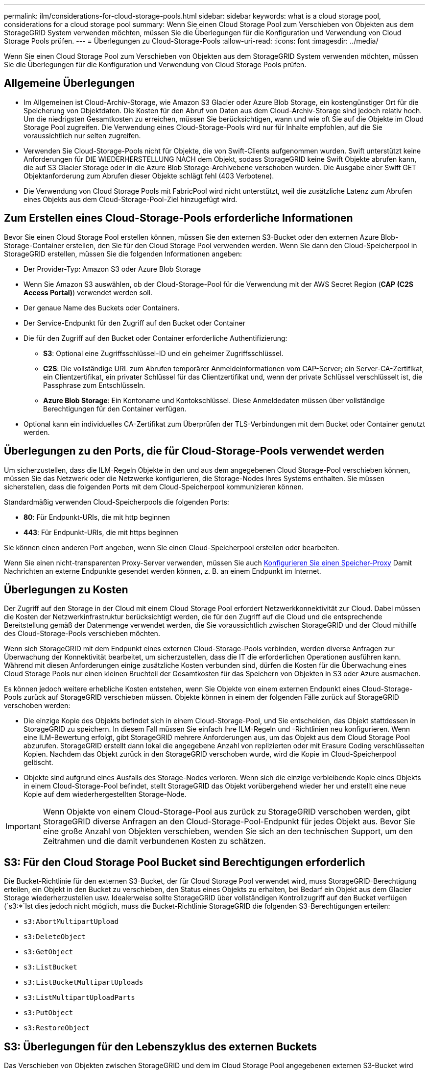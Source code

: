 ---
permalink: ilm/considerations-for-cloud-storage-pools.html 
sidebar: sidebar 
keywords: what is a cloud storage pool, considerations for a cloud storage pool 
summary: Wenn Sie einen Cloud Storage Pool zum Verschieben von Objekten aus dem StorageGRID System verwenden möchten, müssen Sie die Überlegungen für die Konfiguration und Verwendung von Cloud Storage Pools prüfen. 
---
= Überlegungen zu Cloud-Storage-Pools
:allow-uri-read: 
:icons: font
:imagesdir: ../media/


[role="lead"]
Wenn Sie einen Cloud Storage Pool zum Verschieben von Objekten aus dem StorageGRID System verwenden möchten, müssen Sie die Überlegungen für die Konfiguration und Verwendung von Cloud Storage Pools prüfen.



== Allgemeine Überlegungen

* Im Allgemeinen ist Cloud-Archiv-Storage, wie Amazon S3 Glacier oder Azure Blob Storage, ein kostengünstiger Ort für die Speicherung von Objektdaten. Die Kosten für den Abruf von Daten aus dem Cloud-Archiv-Storage sind jedoch relativ hoch. Um die niedrigsten Gesamtkosten zu erreichen, müssen Sie berücksichtigen, wann und wie oft Sie auf die Objekte im Cloud Storage Pool zugreifen. Die Verwendung eines Cloud-Storage-Pools wird nur für Inhalte empfohlen, auf die Sie voraussichtlich nur selten zugreifen.
* Verwenden Sie Cloud-Storage-Pools nicht für Objekte, die von Swift-Clients aufgenommen wurden. Swift unterstützt keine Anforderungen für DIE WIEDERHERSTELLUNG NACH dem Objekt, sodass StorageGRID keine Swift Objekte abrufen kann, die auf S3 Glacier Storage oder in die Azure Blob Storage-Archivebene verschoben wurden. Die Ausgabe einer Swift GET Objektanforderung zum Abrufen dieser Objekte schlägt fehl (403 Verbotene).
* Die Verwendung von Cloud Storage Pools mit FabricPool wird nicht unterstützt, weil die zusätzliche Latenz zum Abrufen eines Objekts aus dem Cloud-Storage-Pool-Ziel hinzugefügt wird.




== Zum Erstellen eines Cloud-Storage-Pools erforderliche Informationen

Bevor Sie einen Cloud Storage Pool erstellen können, müssen Sie den externen S3-Bucket oder den externen Azure Blob-Storage-Container erstellen, den Sie für den Cloud Storage Pool verwenden werden. Wenn Sie dann den Cloud-Speicherpool in StorageGRID erstellen, müssen Sie die folgenden Informationen angeben:

* Der Provider-Typ: Amazon S3 oder Azure Blob Storage
* Wenn Sie Amazon S3 auswählen, ob der Cloud-Storage-Pool für die Verwendung mit der AWS Secret Region (*CAP (C2S Access Portal)*) verwendet werden soll.
* Der genaue Name des Buckets oder Containers.
* Der Service-Endpunkt für den Zugriff auf den Bucket oder Container
* Die für den Zugriff auf den Bucket oder Container erforderliche Authentifizierung:
+
** *S3*: Optional eine Zugriffsschlüssel-ID und ein geheimer Zugriffsschlüssel.
** *C2S*: Die vollständige URL zum Abrufen temporärer Anmeldeinformationen vom CAP-Server; ein Server-CA-Zertifikat, ein Clientzertifikat, ein privater Schlüssel für das Clientzertifikat und, wenn der private Schlüssel verschlüsselt ist, die Passphrase zum Entschlüsseln.
** *Azure Blob Storage*: Ein Kontoname und Kontokschlüssel. Diese Anmeldedaten müssen über vollständige Berechtigungen für den Container verfügen.


* Optional kann ein individuelles CA-Zertifikat zum Überprüfen der TLS-Verbindungen mit dem Bucket oder Container genutzt werden.




== Überlegungen zu den Ports, die für Cloud-Storage-Pools verwendet werden

Um sicherzustellen, dass die ILM-Regeln Objekte in den und aus dem angegebenen Cloud Storage-Pool verschieben können, müssen Sie das Netzwerk oder die Netzwerke konfigurieren, die Storage-Nodes Ihres Systems enthalten. Sie müssen sicherstellen, dass die folgenden Ports mit dem Cloud-Speicherpool kommunizieren können.

Standardmäßig verwenden Cloud-Speicherpools die folgenden Ports:

* *80*: Für Endpunkt-URIs, die mit http beginnen
* *443*: Für Endpunkt-URIs, die mit https beginnen


Sie können einen anderen Port angeben, wenn Sie einen Cloud-Speicherpool erstellen oder bearbeiten.

Wenn Sie einen nicht-transparenten Proxy-Server verwenden, müssen Sie auch xref:../admin/configuring-storage-proxy-settings.adoc[Konfigurieren Sie einen Speicher-Proxy] Damit Nachrichten an externe Endpunkte gesendet werden können, z. B. an einem Endpunkt im Internet.



== Überlegungen zu Kosten

Der Zugriff auf den Storage in der Cloud mit einem Cloud Storage Pool erfordert Netzwerkkonnektivität zur Cloud. Dabei müssen die Kosten der Netzwerkinfrastruktur berücksichtigt werden, die für den Zugriff auf die Cloud und die entsprechende Bereitstellung gemäß der Datenmenge verwendet werden, die Sie voraussichtlich zwischen StorageGRID und der Cloud mithilfe des Cloud-Storage-Pools verschieben möchten.

Wenn sich StorageGRID mit dem Endpunkt eines externen Cloud-Storage-Pools verbinden, werden diverse Anfragen zur Überwachung der Konnektivität bearbeitet, um sicherzustellen, dass die IT die erforderlichen Operationen ausführen kann. Während mit diesen Anforderungen einige zusätzliche Kosten verbunden sind, dürfen die Kosten für die Überwachung eines Cloud Storage Pools nur einen kleinen Bruchteil der Gesamtkosten für das Speichern von Objekten in S3 oder Azure ausmachen.

Es können jedoch weitere erhebliche Kosten entstehen, wenn Sie Objekte von einem externen Endpunkt eines Cloud-Storage-Pools zurück auf StorageGRID verschieben müssen. Objekte können in einem der folgenden Fälle zurück auf StorageGRID verschoben werden:

* Die einzige Kopie des Objekts befindet sich in einem Cloud-Storage-Pool, und Sie entscheiden, das Objekt stattdessen in StorageGRID zu speichern. In diesem Fall müssen Sie einfach Ihre ILM-Regeln und -Richtlinien neu konfigurieren. Wenn eine ILM-Bewertung erfolgt, gibt StorageGRID mehrere Anforderungen aus, um das Objekt aus dem Cloud Storage Pool abzurufen. StorageGRID erstellt dann lokal die angegebene Anzahl von replizierten oder mit Erasure Coding verschlüsselten Kopien. Nachdem das Objekt zurück in den StorageGRID verschoben wurde, wird die Kopie im Cloud-Speicherpool gelöscht.
* Objekte sind aufgrund eines Ausfalls des Storage-Nodes verloren. Wenn sich die einzige verbleibende Kopie eines Objekts in einem Cloud-Storage-Pool befindet, stellt StorageGRID das Objekt vorübergehend wieder her und erstellt eine neue Kopie auf dem wiederhergestellten Storage-Node.



IMPORTANT: Wenn Objekte von einem Cloud-Storage-Pool aus zurück zu StorageGRID verschoben werden, gibt StorageGRID diverse Anfragen an den Cloud-Storage-Pool-Endpunkt für jedes Objekt aus. Bevor Sie eine große Anzahl von Objekten verschieben, wenden Sie sich an den technischen Support, um den Zeitrahmen und die damit verbundenen Kosten zu schätzen.



== S3: Für den Cloud Storage Pool Bucket sind Berechtigungen erforderlich

Die Bucket-Richtlinie für den externen S3-Bucket, der für Cloud Storage Pool verwendet wird, muss StorageGRID-Berechtigung erteilen, ein Objekt in den Bucket zu verschieben, den Status eines Objekts zu erhalten, bei Bedarf ein Objekt aus dem Glacier Storage wiederherzustellen usw. Idealerweise sollte StorageGRID über vollständigen Kontrollzugriff auf den Bucket verfügen (`s3:*`Ist dies jedoch nicht möglich, muss die Bucket-Richtlinie StorageGRID die folgenden S3-Berechtigungen erteilen:

* `s3:AbortMultipartUpload`
* `s3:DeleteObject`
* `s3:GetObject`
* `s3:ListBucket`
* `s3:ListBucketMultipartUploads`
* `s3:ListMultipartUploadParts`
* `s3:PutObject`
* `s3:RestoreObject`




== S3: Überlegungen für den Lebenszyklus des externen Buckets

Das Verschieben von Objekten zwischen StorageGRID und dem im Cloud Storage Pool angegebenen externen S3-Bucket wird durch ILM-Regeln und die aktive ILM-Richtlinie in StorageGRID gesteuert. Im Gegensatz dazu wird die Transition von Objekten vom im Cloud Storage Pool angegebenen externen S3-Bucket auf Amazon S3 Glacier oder S3 Glacier Deep Archive (oder auf eine Storage-Lösung, die die Glacier Storage-Klasse implementiert) über die Lifecycle-Konfiguration dieses Buckets gesteuert.

Wenn Sie Objekte aus dem Cloud Storage Pool verschieben möchten, müssen Sie eine entsprechende Lebenszykluskonfiguration auf dem externen S3-Bucket erstellen. Außerdem muss eine Storage-Lösung verwendet werden, die die Glacier Storage-Klasse implementiert und die S3-API FÜR DIE WIEDERHERSTELLUNG NACH Objekten unterstützt.

Wenn Sie beispielsweise möchten, dass alle Objekte, die von StorageGRID in den Cloud-Storage-Pool verschoben werden, sofort in Amazon S3 Glacier Storage migriert werden. Sie würden eine Lebenszykluskonfiguration auf dem externen S3-Bucket erstellen, die eine einzelne Aktion (*Transition*) wie folgt festlegt:

[listing]
----
<LifecycleConfiguration>
  <Rule>
    <ID>Transition Rule</ID>
    <Filter>
       <Prefix></Prefix>
    </Filter>
    <Status>Enabled</Status>
    <Transition>
      <Days>0</Days>
      <StorageClass>GLACIER</StorageClass>
    </Transition>
  </Rule>
</LifecycleConfiguration>
----
Diese Regel würde alle Bucket-Objekte an dem Tag der Erstellung auf Amazon S3 Glacier übertragen (d. h. an dem Tag, an dem sie von StorageGRID in den Cloud-Storage-Pool verschoben wurden).


IMPORTANT: Wenn Sie den Lebenszyklus des externen Buckets konfigurieren, verwenden Sie niemals *Expiration*-Aktionen, um zu definieren, wann Objekte ablaufen. Durch Ablaufaktionen wird das Löschen abgelaufener Objekte im externen Speichersystem verursacht. Wenn Sie später versuchen, von StorageGRID auf ein abgelaufenes Objekt zuzugreifen, wird das gelöschte Objekt nicht gefunden.

Wenn Sie Objekte im Cloud Storage Pool zum S3 Glacier Deep Archive verschieben möchten (statt zu Amazon S3 Glacier), geben Sie an `<StorageClass>DEEP_ARCHIVE</StorageClass>` Im Bucket-Lebenszyklus: Beachten Sie jedoch, dass Sie das nicht verwenden können `Expedited` Tier zur Wiederherstellung von Objekten aus S3 Glacier Deep Archive.



== Azure: Überlegungen für Zugriffsebene

Wenn Sie ein Azure-Speicherkonto konfigurieren, können Sie die Standard-Zugriffsebene auf „Hot“ oder „Cool“ festlegen. Wenn Sie ein Speicherkonto für die Verwendung mit einem Cloud-Speicherpool erstellen, sollten Sie den Hot-Tier als Standardebene verwenden. Auch wenn StorageGRID beim Verschieben von Objekten in den Cloud-Speicherpool sofort den Tier auf Archivierung setzt, stellt mit einer Standardeinstellung von Hot sicher, dass für Objekte, die vor dem 30-Tage-Minimum aus dem Cool Tier entfernt wurden, keine Gebühr für vorzeitiges Löschen berechnet wird.



== Azure: Lifecycle-Management nicht unterstützt

Verwenden Sie kein Lifecycle-Management für Azure Blob Storage für den Container, der mit einem Cloud-Storage-Pool verwendet wird. Lifecycle-Operationen beeinträchtigen möglicherweise Cloud-Storage-Pool-Vorgänge.

.Verwandte Informationen
* xref:creating-cloud-storage-pool.adoc[Erstellen Sie einen Cloud-Storage-Pool]
* xref:s3-authentication-details-for-cloud-storage-pool.adoc[S3: Geben Sie Authentifizierungsdetails für einen Cloud Storage-Pool an]
* xref:c2s-s3-authentication-details-for-cloud-storage-pool.adoc[C2S S3: Geben Sie die Authentifizierungsdetails für einen Cloud-Storage-Pool an]
* xref:azure-authentication-details-for-cloud-storage-pool.adoc[Azure: Geben Sie die Authentifizierungsdetails für einen Cloud Storage-Pool an]

